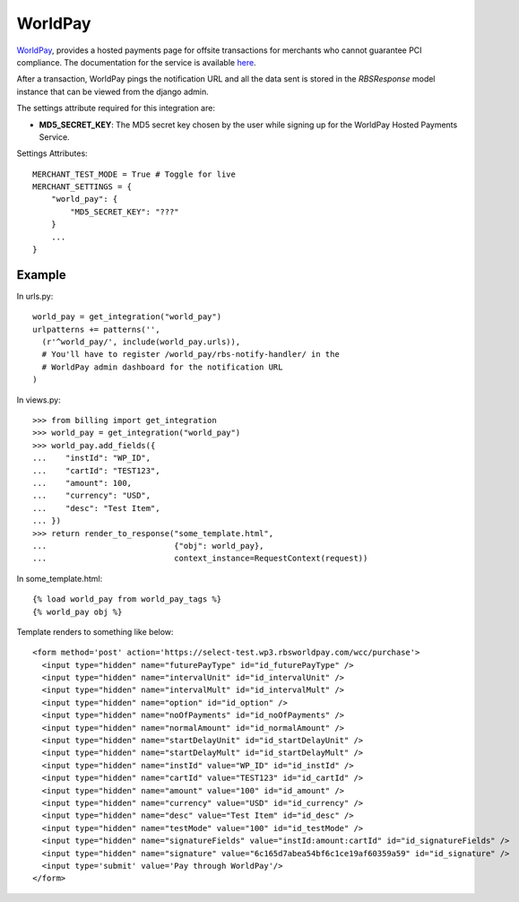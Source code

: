 ---------
WorldPay
---------

WorldPay_, provides a hosted payments page for offsite transactions for 
merchants who cannot guarantee PCI compliance. The documentation for
the service is available here_.

After a transaction, WorldPay pings the notification URL and all the 
data sent is stored in the `RBSResponse` model instance that can be 
viewed from the django admin.

The settings attribute required for this integration are:

* **MD5_SECRET_KEY**: The MD5 secret key chosen by the user
  while signing up for the WorldPay Hosted Payments Service.

Settings Attributes::

    MERCHANT_TEST_MODE = True # Toggle for live
    MERCHANT_SETTINGS = {
        "world_pay": {
            "MD5_SECRET_KEY": "???"
        }
        ...
    }

Example
--------

In urls.py::

  world_pay = get_integration("world_pay")
  urlpatterns += patterns('',
    (r'^world_pay/', include(world_pay.urls)),
    # You'll have to register /world_pay/rbs-notify-handler/ in the
    # WorldPay admin dashboard for the notification URL
  )

In views.py::

  >>> from billing import get_integration
  >>> world_pay = get_integration("world_pay")
  >>> world_pay.add_fields({ 
  ...    "instId": "WP_ID",
  ...    "cartId": "TEST123",
  ...    "amount": 100,
  ...    "currency": "USD",
  ...    "desc": "Test Item",
  ... })
  >>> return render_to_response("some_template.html",
  ...                           {"obj": world_pay},
  ...                           context_instance=RequestContext(request))

In some_template.html::

  {% load world_pay from world_pay_tags %}
  {% world_pay obj %}

Template renders to something like below::

    <form method='post' action='https://select-test.wp3.rbsworldpay.com/wcc/purchase'> 
      <input type="hidden" name="futurePayType" id="id_futurePayType" />
      <input type="hidden" name="intervalUnit" id="id_intervalUnit" />
      <input type="hidden" name="intervalMult" id="id_intervalMult" />
      <input type="hidden" name="option" id="id_option" />
      <input type="hidden" name="noOfPayments" id="id_noOfPayments" />
      <input type="hidden" name="normalAmount" id="id_normalAmount" />
      <input type="hidden" name="startDelayUnit" id="id_startDelayUnit" />
      <input type="hidden" name="startDelayMult" id="id_startDelayMult" />
      <input type="hidden" name="instId" value="WP_ID" id="id_instId" />
      <input type="hidden" name="cartId" value="TEST123" id="id_cartId" />
      <input type="hidden" name="amount" value="100" id="id_amount" />
      <input type="hidden" name="currency" value="USD" id="id_currency" />
      <input type="hidden" name="desc" value="Test Item" id="id_desc" />
      <input type="hidden" name="testMode" value="100" id="id_testMode" />
      <input type="hidden" name="signatureFields" value="instId:amount:cartId" id="id_signatureFields" />
      <input type="hidden" name="signature" value="6c165d7abea54bf6c1ce19af60359a59" id="id_signature" /> 
      <input type='submit' value='Pay through WorldPay'/> 
    </form> 
 

.. _WorldPay: http://www.rbsworldpay.com/
.. _here: http://rbsworldpay.com/support/bg/index.php?page=development&sub=integration&c=UK
